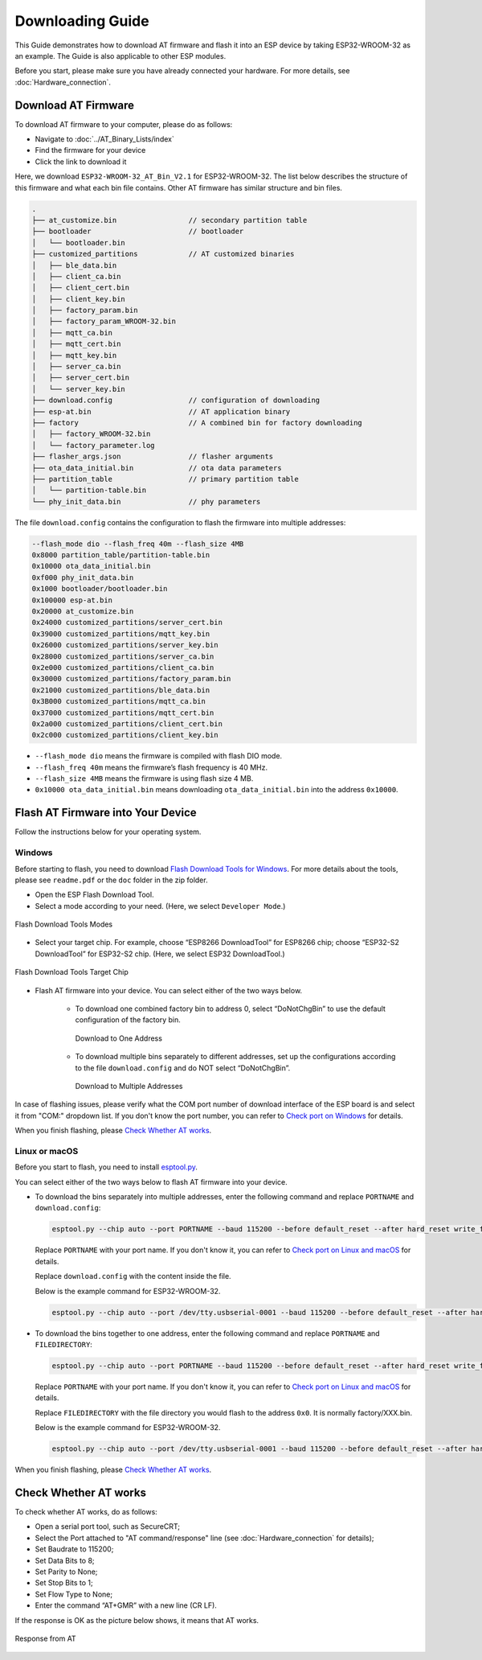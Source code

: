 Downloading Guide
=================

This Guide demonstrates how to download AT firmware and flash it into an ESP device by taking ESP32-WROOM-32 as an example. The Guide is also applicable to other ESP modules.

Before you start, please make sure you have already connected your hardware. For more details, see :doc:`Hardware_connection`.

Download AT Firmware
---------------------

To download AT firmware to your computer, please do as follows:

- Navigate to :doc:`../AT_Binary_Lists/index`
- Find the firmware for your device
- Click the link to download it

Here, we download ``ESP32-WROOM-32_AT_Bin_V2.1`` for ESP32-WROOM-32. The list below describes the structure of this firmware and what each bin file contains. Other AT firmware has similar structure and bin files.

.. code-block:: none

   .
   ├── at_customize.bin                 // secondary partition table
   ├── bootloader                       // bootloader
   │   └── bootloader.bin
   ├── customized_partitions            // AT customized binaries
   │   ├── ble_data.bin
   │   ├── client_ca.bin
   │   ├── client_cert.bin
   │   ├── client_key.bin
   │   ├── factory_param.bin
   │   ├── factory_param_WROOM-32.bin
   │   ├── mqtt_ca.bin
   │   ├── mqtt_cert.bin
   │   ├── mqtt_key.bin
   │   ├── server_ca.bin
   │   ├── server_cert.bin
   │   └── server_key.bin
   ├── download.config                  // configuration of downloading
   ├── esp-at.bin                       // AT application binary
   ├── factory                          // A combined bin for factory downloading
   │   ├── factory_WROOM-32.bin
   │   └── factory_parameter.log
   ├── flasher_args.json                // flasher arguments
   ├── ota_data_initial.bin             // ota data parameters
   ├── partition_table                  // primary partition table
   │   └── partition-table.bin
   └── phy_init_data.bin                // phy parameters

The file ``download.config`` contains the configuration to flash the firmware into multiple addresses: 

.. code-block:: none

   --flash_mode dio --flash_freq 40m --flash_size 4MB
   0x8000 partition_table/partition-table.bin
   0x10000 ota_data_initial.bin
   0xf000 phy_init_data.bin
   0x1000 bootloader/bootloader.bin
   0x100000 esp-at.bin
   0x20000 at_customize.bin
   0x24000 customized_partitions/server_cert.bin
   0x39000 customized_partitions/mqtt_key.bin
   0x26000 customized_partitions/server_key.bin
   0x28000 customized_partitions/server_ca.bin
   0x2e000 customized_partitions/client_ca.bin
   0x30000 customized_partitions/factory_param.bin
   0x21000 customized_partitions/ble_data.bin
   0x3B000 customized_partitions/mqtt_ca.bin
   0x37000 customized_partitions/mqtt_cert.bin
   0x2a000 customized_partitions/client_cert.bin
   0x2c000 customized_partitions/client_key.bin

- ``--flash_mode dio`` means the firmware is compiled with flash DIO mode.
- ``--flash_freq 40m`` means the firmware’s flash frequency is 40 MHz.
- ``--flash_size 4MB`` means the firmware is using flash size 4 MB.
- ``0x10000 ota_data_initial.bin`` means downloading ``ota_data_initial.bin`` into the address ``0x10000``.

Flash AT Firmware into Your Device
-----------------------------------

Follow the instructions below for your operating system.

Windows 
^^^^^^^^

Before starting to flash, you need to download `Flash Download Tools for Windows <https://www.espressif.com/en/support/download/other-tools>`_. For more details about the tools, please see ``readme.pdf`` or the  ``doc`` folder in the zip folder.

- Open the ESP Flash Download Tool.
- Select a mode according to your need. (Here, we select ``Developer Mode``.)

.. figure:: ../../_static/Download_tool.png
   :align: center
   :alt: Flash Download Tools Modes
   :figclass: align-center

   Flash Download Tools Modes

- Select your target chip. For example, choose “ESP8266 DownloadTool” for ESP8266 chip; choose “ESP32-S2 DownloadTool” for ESP32-S2 chip. (Here, we select ESP32 DownloadTool.)

.. figure:: ../../_static/esp32_wroom32_download_select.png
   :align: center
   :alt: Flash Download Tools Target Chips
   :figclass: align-center

   Flash Download Tools Target Chip

- Flash AT firmware into your device. You can select either of the two ways below.

   - To download one combined factory bin to address 0, select “DoNotChgBin” to use the default configuration of the factory bin.

     .. figure:: ../../_static/esp32_wroom32_download_one_bin.png
        :align: center
        :scale: 70%
        :alt: Download to One Address

        Download to One Address

   - To download multiple bins separately to different addresses, set up the configurations according to the file ``download.config`` and do NOT select “DoNotChgBin”.

     .. figure:: ../../_static/esp32_wroom32_download_multi_bin.png
        :align: center
        :scale: 60%
        :alt: Download to Multiple Addresses

        Download to Multiple Addresses

In case of flashing issues, please verify what the COM port number of download interface of the ESP board is and select it from "COM:" dropdown list. If you don't know the port number, you can refer to `Check port on Windows <https://docs.espressif.com/projects/esp-idf/en/latest/esp32/get-started/establish-serial-connection.html#check-port-on-windows>`_ for details.

When you finish flashing, please `Check Whether AT works`_. 

Linux or macOS
^^^^^^^^^^^^^^^

Before you start to flash, you need to install `esptool.py <https://github.com/espressif/esptool>`_.

You can select either of the two ways below to flash AT firmware into your device.

- To download the bins separately into multiple addresses, enter the following command and replace ``PORTNAME`` and ``download.config``:

  .. code-block:: none

       esptool.py --chip auto --port PORTNAME --baud 115200 --before default_reset --after hard_reset write_flash -z download.config

  Replace ``PORTNAME`` with your port name. If you don't know it, you can refer to `Check port on Linux and macOS <https://docs.espressif.com/projects/esp-idf/en/latest/esp32/get-started/establish-serial-connection.html#check-port-on-linux-and-macos>`_ for details.

  Replace ``download.config`` with the content inside the file.

  Below is the example command for ESP32-WROOM-32.

  .. code-block:: none

        esptool.py --chip auto --port /dev/tty.usbserial-0001 --baud 115200 --before default_reset --after hard_reset write_flash -z --flash_mode dio --flash_freq 40m --flash_size 4MB 0x8000 partition_table/partition-table.bin 0x10000 ota_data_initial.bin 0xf000 phy_init_data.bin 0x1000 bootloader/bootloader.bin 0x100000 esp-at.bin 0x20000 at_customize.bin 0x24000 customized_partitions/server_cert.bin 0x39000 customized_partitions/mqtt_key.bin 0x26000 customized_partitions/server_key.bin 0x28000 customized_partitions/server_ca.bin 0x2e000 customized_partitions/client_ca.bin 0x30000 customized_partitions/factory_param.bin 0x21000 customized_partitions/ble_data.bin 0x3B000 customized_partitions/mqtt_ca.bin 0x37000 customized_partitions/mqtt_cert.bin 0x2a000 customized_partitions/client_cert.bin 0x2c000 customized_partitions/client_key.bin

- To download the bins together to one address, enter the following command and replace ``PORTNAME`` and ``FILEDIRECTORY``:

  .. code-block:: none

        esptool.py --chip auto --port PORTNAME --baud 115200 --before default_reset --after hard_reset write_flash -z --flash_mode dio --flash_freq 40m --flash_size 4MB 0x0 FILEDIRECTORY

  Replace ``PORTNAME`` with your port name. If you don't know it, you can refer to `Check port on Linux and macOS <https://docs.espressif.com/projects/esp-idf/en/latest/esp32/get-started/establish-serial-connection.html#check-port-on-linux-and-macos>`_ for details.

  Replace ``FILEDIRECTORY`` with the file directory you would flash to the address ``0x0``. It is normally factory/XXX.bin.

  Below is the example command for ESP32-WROOM-32.

  .. code-block:: none

        esptool.py --chip auto --port /dev/tty.usbserial-0001 --baud 115200 --before default_reset --after hard_reset write_flash -z --flash_mode dio --flash_freq 40m --flash_size 4MB 0x0 factory/factory_WROOM-32.bin

When you finish flashing, please `Check Whether AT works`_.

Check Whether AT works
-----------------------
To check whether AT works, do as follows:

- Open a serial port tool, such as SecureCRT;
- Select the Port attached to "AT command/response" line (see :doc:`Hardware_connection` for details);
- Set Baudrate to 115200;
- Set Data Bits to 8;
- Set Parity to None;
- Set Stop Bits to 1;
- Set Flow Type to None;
- Enter the command “AT+GMR” with a new line (CR LF). 

If the response is OK as the picture below shows, it means that AT works.

.. figure:: ../../_static/esp32_wroom32_version.png
   :align: center
   :alt: Response from AT
   :figclass: align-center

   Response from AT